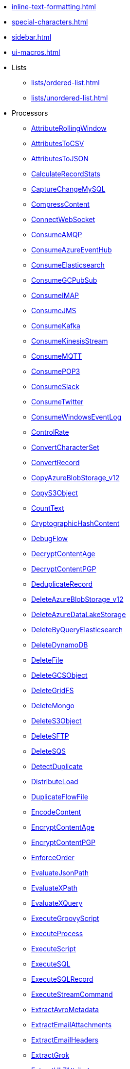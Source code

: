 * xref:inline-text-formatting.adoc[]
* xref:special-characters.adoc[]
* xref:sidebar.adoc[]
* xref:ui-macros.adoc[]
* Lists
** xref:lists/ordered-list.adoc[]
** xref:lists/unordered-list.adoc[]
* Processors
** xref:Processors/AttributeRollingWindow.adoc[AttributeRollingWindow]
** xref:Processors/AttributesToCSV.adoc[AttributesToCSV]
** xref:Processors/AttributesToJSON.adoc[AttributesToJSON]
** xref:Processors/CalculateRecordStats.adoc[CalculateRecordStats]
** xref:Processors/CaptureChangeMySQL.adoc[CaptureChangeMySQL]
** xref:Processors/CompressContent.adoc[CompressContent]
** xref:Processors/ConnectWebSocket.adoc[ConnectWebSocket]
** xref:Processors/ConsumeAMQP.adoc[ConsumeAMQP]
** xref:Processors/ConsumeAzureEventHub.adoc[ConsumeAzureEventHub]
** xref:Processors/ConsumeElasticsearch.adoc[ConsumeElasticsearch]
** xref:Processors/ConsumeGCPubSub.adoc[ConsumeGCPubSub]
** xref:Processors/ConsumeIMAP.adoc[ConsumeIMAP]
** xref:Processors/ConsumeJMS.adoc[ConsumeJMS]
** xref:Processors/ConsumeKafka.adoc[ConsumeKafka]
** xref:Processors/ConsumeKinesisStream.adoc[ConsumeKinesisStream]
** xref:Processors/ConsumeMQTT.adoc[ConsumeMQTT]
** xref:Processors/ConsumePOP3.adoc[ConsumePOP3]
** xref:Processors/ConsumeSlack.adoc[ConsumeSlack]
** xref:Processors/ConsumeTwitter.adoc[ConsumeTwitter]
** xref:Processors/ConsumeWindowsEventLog.adoc[ConsumeWindowsEventLog]
** xref:Processors/ControlRate.adoc[ControlRate]
** xref:Processors/ConvertCharacterSet.adoc[ConvertCharacterSet]
** xref:Processors/ConvertRecord.adoc[ConvertRecord]
** xref:Processors/CopyAzureBlobStorage_v12.adoc[CopyAzureBlobStorage_v12]
** xref:Processors/CopyS3Object.adoc[CopyS3Object]
** xref:Processors/CountText.adoc[CountText]
** xref:Processors/CryptographicHashContent.adoc[CryptographicHashContent]
** xref:Processors/DebugFlow.adoc[DebugFlow]
** xref:Processors/DecryptContentAge.adoc[DecryptContentAge]
** xref:Processors/DecryptContentPGP.adoc[DecryptContentPGP]
** xref:Processors/DeduplicateRecord.adoc[DeduplicateRecord]
** xref:Processors/DeleteAzureBlobStorage_v12.adoc[DeleteAzureBlobStorage_v12]
** xref:Processors/DeleteAzureDataLakeStorage.adoc[DeleteAzureDataLakeStorage]
** xref:Processors/DeleteByQueryElasticsearch.adoc[DeleteByQueryElasticsearch]
** xref:Processors/DeleteDynamoDB.adoc[DeleteDynamoDB]
** xref:Processors/DeleteFile.adoc[DeleteFile]
** xref:Processors/DeleteGCSObject.adoc[DeleteGCSObject]
** xref:Processors/DeleteGridFS.adoc[DeleteGridFS]
** xref:Processors/DeleteMongo.adoc[DeleteMongo]
** xref:Processors/DeleteS3Object.adoc[DeleteS3Object]
** xref:Processors/DeleteSFTP.adoc[DeleteSFTP]
** xref:Processors/DeleteSQS.adoc[DeleteSQS]
** xref:Processors/DetectDuplicate.adoc[DetectDuplicate]
** xref:Processors/DistributeLoad.adoc[DistributeLoad]
** xref:Processors/DuplicateFlowFile.adoc[DuplicateFlowFile]
** xref:Processors/EncodeContent.adoc[EncodeContent]
** xref:Processors/EncryptContentAge.adoc[EncryptContentAge]
** xref:Processors/EncryptContentPGP.adoc[EncryptContentPGP]
** xref:Processors/EnforceOrder.adoc[EnforceOrder]
** xref:Processors/EvaluateJsonPath.adoc[EvaluateJsonPath]
** xref:Processors/EvaluateXPath.adoc[EvaluateXPath]
** xref:Processors/EvaluateXQuery.adoc[EvaluateXQuery]
** xref:Processors/ExecuteGroovyScript.adoc[ExecuteGroovyScript]
** xref:Processors/ExecuteProcess.adoc[ExecuteProcess]
** xref:Processors/ExecuteScript.adoc[ExecuteScript]
** xref:Processors/ExecuteSQL.adoc[ExecuteSQL]
** xref:Processors/ExecuteSQLRecord.adoc[ExecuteSQLRecord]
** xref:Processors/ExecuteStreamCommand.adoc[ExecuteStreamCommand]
** xref:Processors/ExtractAvroMetadata.adoc[ExtractAvroMetadata]
** xref:Processors/ExtractEmailAttachments.adoc[ExtractEmailAttachments]
** xref:Processors/ExtractEmailHeaders.adoc[ExtractEmailHeaders]
** xref:Processors/ExtractGrok.adoc[ExtractGrok]
** xref:Processors/ExtractHL7Attributes.adoc[ExtractHL7Attributes]
** xref:Processors/ExtractRecordSchema.adoc[ExtractRecordSchema]
** xref:Processors/ExtractText.adoc[ExtractText]
** xref:Processors/FetchAzureBlobStorage_v12.adoc[FetchAzureBlobStorage_v12]
** xref:Processors/FetchAzureDataLakeStorage.adoc[FetchAzureDataLakeStorage]
** xref:Processors/FetchBoxFile.adoc[FetchBoxFile]
** xref:Processors/FetchDistributedMapCache.adoc[FetchDistributedMapCache]
** xref:Processors/FetchDropbox.adoc[FetchDropbox]
** xref:Processors/FetchFile.adoc[FetchFile]
** xref:Processors/FetchFTP.adoc[FetchFTP]
** xref:Processors/FetchGCSObject.adoc[FetchGCSObject]
** xref:Processors/FetchGoogleDrive.adoc[FetchGoogleDrive]
** xref:Processors/FetchGridFS.adoc[FetchGridFS]
** xref:Processors/FetchS3Object.adoc[FetchS3Object]
** xref:Processors/FetchSFTP.adoc[FetchSFTP]
** xref:Processors/FetchSmb.adoc[FetchSmb]
** xref:Processors/FilterAttribute.adoc[FilterAttribute]
** xref:Processors/FlattenJson.adoc[FlattenJson]
** xref:Processors/ForkEnrichment.adoc[ForkEnrichment]
** xref:Processors/ForkRecord.adoc[ForkRecord]
** xref:Processors/GenerateFlowFile.adoc[GenerateFlowFile]
** xref:Processors/GenerateRecord.adoc[GenerateRecord]
** xref:Processors/GenerateTableFetch.adoc[GenerateTableFetch]
** xref:Processors/GeoEnrichIP.adoc[GeoEnrichIP]
** xref:Processors/GeoEnrichIPRecord.adoc[GeoEnrichIPRecord]
** xref:Processors/GeohashRecord.adoc[GeohashRecord]
** xref:Processors/GetAsanaObject.adoc[GetAsanaObject]
** xref:Processors/GetAwsPollyJobStatus.adoc[GetAwsPollyJobStatus]
** xref:Processors/GetAwsTextractJobStatus.adoc[GetAwsTextractJobStatus]
** xref:Processors/GetAwsTranscribeJobStatus.adoc[GetAwsTranscribeJobStatus]
** xref:Processors/GetAwsTranslateJobStatus.adoc[GetAwsTranslateJobStatus]
** xref:Processors/GetAzureEventHub.adoc[GetAzureEventHub]
** xref:Processors/GetAzureQueueStorage_v12.adoc[GetAzureQueueStorage_v12]
** xref:Processors/GetDynamoDB.adoc[GetDynamoDB]
** xref:Processors/GetElasticsearch.adoc[GetElasticsearch]
** xref:Processors/GetFile.adoc[GetFile]
** xref:Processors/GetFileResource.adoc[GetFileResource]
** xref:Processors/GetFTP.adoc[GetFTP]
** xref:Processors/GetGcpVisionAnnotateFilesOperationStatus.adoc[GetGcpVisionAnnotateFilesOperationStatus]
** xref:Processors/GetGcpVisionAnnotateImagesOperationStatus.adoc[GetGcpVisionAnnotateImagesOperationStatus]
** xref:Processors/GetHubSpot.adoc[GetHubSpot]
** xref:Processors/GetMongo.adoc[GetMongo]
** xref:Processors/GetMongoRecord.adoc[GetMongoRecord]
** xref:Processors/GetS3ObjectMetadata.adoc[GetS3ObjectMetadata]
** xref:Processors/GetSFTP.adoc[GetSFTP]
** xref:Processors/GetShopify.adoc[GetShopify]
** xref:Processors/GetSmbFile.adoc[GetSmbFile]
** xref:Processors/GetSNMP.adoc[GetSNMP]
** xref:Processors/GetSplunk.adoc[GetSplunk]
** xref:Processors/GetSQS.adoc[GetSQS]
** xref:Processors/GetWorkdayReport.adoc[GetWorkdayReport]
** xref:Processors/GetZendesk.adoc[GetZendesk]
** xref:Processors/HandleHttpRequest.adoc[HandleHttpRequest]
** xref:Processors/HandleHttpResponse.adoc[HandleHttpResponse]
** xref:Processors/IdentifyMimeType.adoc[IdentifyMimeType]
** xref:Processors/InvokeHTTP.adoc[InvokeHTTP]
** xref:Processors/InvokeScriptedProcessor.adoc[InvokeScriptedProcessor]
** xref:Processors/ISPEnrichIP.adoc[ISPEnrichIP]
** xref:Processors/JoinEnrichment.adoc[JoinEnrichment]
** xref:Processors/JoltTransformJSON.adoc[JoltTransformJSON]
** xref:Processors/JoltTransformRecord.adoc[JoltTransformRecord]
** xref:Processors/JSLTTransformJSON.adoc[JSLTTransformJSON]
** xref:Processors/JsonQueryElasticsearch.adoc[JsonQueryElasticsearch]
** xref:Processors/ListAzureBlobStorage_v12.adoc[ListAzureBlobStorage_v12]
** xref:Processors/ListAzureDataLakeStorage.adoc[ListAzureDataLakeStorage]
** xref:Processors/ListBoxFile.adoc[ListBoxFile]
** xref:Processors/ListDatabaseTables.adoc[ListDatabaseTables]
** xref:Processors/ListDropbox.adoc[ListDropbox]
** xref:Processors/ListenFTP.adoc[ListenFTP]
** xref:Processors/ListenHTTP.adoc[ListenHTTP]
** xref:Processors/ListenOTLP.adoc[ListenOTLP]
** xref:Processors/ListenSlack.adoc[ListenSlack]
** xref:Processors/ListenSyslog.adoc[ListenSyslog]
** xref:Processors/ListenTCP.adoc[ListenTCP]
** xref:Processors/ListenTrapSNMP.adoc[ListenTrapSNMP]
** xref:Processors/ListenUDP.adoc[ListenUDP]
** xref:Processors/ListenUDPRecord.adoc[ListenUDPRecord]
** xref:Processors/ListenWebSocket.adoc[ListenWebSocket]
** xref:Processors/ListFile.adoc[ListFile]
** xref:Processors/ListFTP.adoc[ListFTP]
** xref:Processors/ListGCSBucket.adoc[ListGCSBucket]
** xref:Processors/ListGoogleDrive.adoc[ListGoogleDrive]
** xref:Processors/ListS3.adoc[ListS3]
** xref:Processors/ListSFTP.adoc[ListSFTP]
** xref:Processors/ListSmb.adoc[ListSmb]
** xref:Processors/LogAttribute.adoc[LogAttribute]
** xref:Processors/LogMessage.adoc[LogMessage]
** xref:Processors/LookupAttribute.adoc[LookupAttribute]
** xref:Processors/LookupRecord.adoc[LookupRecord]
** xref:Processors/MergeContent.adoc[MergeContent]
** xref:Processors/MergeRecord.adoc[MergeRecord]
** xref:Processors/ModifyBytes.adoc[ModifyBytes]
** xref:Processors/ModifyCompression.adoc[ModifyCompression]
** xref:Processors/MonitorActivity.adoc[MonitorActivity]
** xref:Processors/MoveAzureDataLakeStorage.adoc[MoveAzureDataLakeStorage]
** xref:Processors/Notify.adoc[Notify]
** xref:Processors/PackageFlowFile.adoc[PackageFlowFile]
** xref:Processors/PaginatedJsonQueryElasticsearch.adoc[PaginatedJsonQueryElasticsearch]
** xref:Processors/ParseEvtx.adoc[ParseEvtx]
** xref:Processors/ParseNetflowv5.adoc[ParseNetflowv5]
** xref:Processors/ParseSyslog.adoc[ParseSyslog]
** xref:Processors/ParseSyslog5424.adoc[ParseSyslog5424]
** xref:Processors/PartitionRecord.adoc[PartitionRecord]
** xref:Processors/PublishAMQP.adoc[PublishAMQP]
** xref:Processors/PublishGCPubSub.adoc[PublishGCPubSub]
** xref:Processors/PublishJMS.adoc[PublishJMS]
** xref:Processors/PublishKafka.adoc[PublishKafka]
** xref:Processors/PublishMQTT.adoc[PublishMQTT]
** xref:Processors/PublishSlack.adoc[PublishSlack]
** xref:Processors/PutAzureBlobStorage_v12.adoc[PutAzureBlobStorage_v12]
** xref:Processors/PutAzureCosmosDBRecord.adoc[PutAzureCosmosDBRecord]
** xref:Processors/PutAzureDataExplorer.adoc[PutAzureDataExplorer]
** xref:Processors/PutAzureDataLakeStorage.adoc[PutAzureDataLakeStorage]
** xref:Processors/PutAzureEventHub.adoc[PutAzureEventHub]
** xref:Processors/PutAzureQueueStorage_v12.adoc[PutAzureQueueStorage_v12]
** xref:Processors/PutBigQuery.adoc[PutBigQuery]
** xref:Processors/PutBoxFile.adoc[PutBoxFile]
** xref:Processors/PutCloudWatchMetric.adoc[PutCloudWatchMetric]
** xref:Processors/PutDatabaseRecord.adoc[PutDatabaseRecord]
** xref:Processors/PutDistributedMapCache.adoc[PutDistributedMapCache]
** xref:Processors/PutDropbox.adoc[PutDropbox]
** xref:Processors/PutDynamoDB.adoc[PutDynamoDB]
** xref:Processors/PutDynamoDBRecord.adoc[PutDynamoDBRecord]
** xref:Processors/PutElasticsearchJson.adoc[PutElasticsearchJson]
** xref:Processors/PutElasticsearchRecord.adoc[PutElasticsearchRecord]
** xref:Processors/PutEmail.adoc[PutEmail]
** xref:Processors/PutFile.adoc[PutFile]
** xref:Processors/PutFTP.adoc[PutFTP]
** xref:Processors/PutGCSObject.adoc[PutGCSObject]
** xref:Processors/PutGoogleDrive.adoc[PutGoogleDrive]
** xref:Processors/PutGridFS.adoc[PutGridFS]
** xref:Processors/PutKinesisFirehose.adoc[PutKinesisFirehose]
** xref:Processors/PutKinesisStream.adoc[PutKinesisStream]
** xref:Processors/PutLambda.adoc[PutLambda]
** xref:Processors/PutMongo.adoc[PutMongo]
** xref:Processors/PutMongoBulkOperations.adoc[PutMongoBulkOperations]
** xref:Processors/PutMongoRecord.adoc[PutMongoRecord]
** xref:Processors/PutRecord.adoc[PutRecord]
** xref:Processors/PutRedisHashRecord.adoc[PutRedisHashRecord]
** xref:Processors/PutS3Object.adoc[PutS3Object]
** xref:Processors/PutSalesforceObject.adoc[PutSalesforceObject]
** xref:Processors/PutSFTP.adoc[PutSFTP]
** xref:Processors/PutSmbFile.adoc[PutSmbFile]
** xref:Processors/PutSNS.adoc[PutSNS]
** xref:Processors/PutSplunk.adoc[PutSplunk]
** xref:Processors/PutSplunkHTTP.adoc[PutSplunkHTTP]
** xref:Processors/PutSQL.adoc[PutSQL]
** xref:Processors/PutSQS.adoc[PutSQS]
** xref:Processors/PutSyslog.adoc[PutSyslog]
** xref:Processors/PutTCP.adoc[PutTCP]
** xref:Processors/PutUDP.adoc[PutUDP]
** xref:Processors/PutWebSocket.adoc[PutWebSocket]
** xref:Processors/PutZendeskTicket.adoc[PutZendeskTicket]
** xref:Processors/QueryAirtableTable.adoc[QueryAirtableTable]
** xref:Processors/QueryAzureDataExplorer.adoc[QueryAzureDataExplorer]
** xref:Processors/QueryDatabaseTable.adoc[QueryDatabaseTable]
** xref:Processors/QueryDatabaseTableRecord.adoc[QueryDatabaseTableRecord]
** xref:Processors/QueryRecord.adoc[QueryRecord]
** xref:Processors/QuerySalesforceObject.adoc[QuerySalesforceObject]
** xref:Processors/QuerySplunkIndexingStatus.adoc[QuerySplunkIndexingStatus]
** xref:Processors/RemoveRecordField.adoc[RemoveRecordField]
** xref:Processors/RenameRecordField.adoc[RenameRecordField]
** xref:Processors/ReplaceText.adoc[ReplaceText]
** xref:Processors/ReplaceTextWithMapping.adoc[ReplaceTextWithMapping]
** xref:Processors/RetryFlowFile.adoc[RetryFlowFile]
** xref:Processors/RouteHL7.adoc[RouteHL7]
** xref:Processors/RouteOnAttribute.adoc[RouteOnAttribute]
** xref:Processors/RouteOnContent.adoc[RouteOnContent]
** xref:Processors/RouteText.adoc[RouteText]
** xref:Processors/RunMongoAggregation.adoc[RunMongoAggregation]
** xref:Processors/SampleRecord.adoc[SampleRecord]
** xref:Processors/ScanAttribute.adoc[ScanAttribute]
** xref:Processors/ScanContent.adoc[ScanContent]
** xref:Processors/ScriptedFilterRecord.adoc[ScriptedFilterRecord]
** xref:Processors/ScriptedPartitionRecord.adoc[ScriptedPartitionRecord]
** xref:Processors/ScriptedTransformRecord.adoc[ScriptedTransformRecord]
** xref:Processors/ScriptedValidateRecord.adoc[ScriptedValidateRecord]
** xref:Processors/SearchElasticsearch.adoc[SearchElasticsearch]
** xref:Processors/SegmentContent.adoc[SegmentContent]
** xref:Processors/SendTrapSNMP.adoc[SendTrapSNMP]
** xref:Processors/SetSNMP.adoc[SetSNMP]
** xref:Processors/SignContentPGP.adoc[SignContentPGP]
** xref:Processors/SplitAvro.adoc[SplitAvro]
** xref:Processors/SplitContent.adoc[SplitContent]
** xref:Processors/SplitExcel.adoc[SplitExcel]
** xref:Processors/SplitJson.adoc[SplitJson]
** xref:Processors/SplitPCAP.adoc[SplitPCAP]
** xref:Processors/SplitRecord.adoc[SplitRecord]
** xref:Processors/SplitText.adoc[SplitText]
** xref:Processors/SplitXml.adoc[SplitXml]
** xref:Processors/StartAwsPollyJob.adoc[StartAwsPollyJob]
** xref:Processors/StartAwsTextractJob.adoc[StartAwsTextractJob]
** xref:Processors/StartAwsTranscribeJob.adoc[StartAwsTranscribeJob]
** xref:Processors/StartAwsTranslateJob.adoc[StartAwsTranslateJob]
** xref:Processors/StartGcpVisionAnnotateFilesOperation.adoc[StartGcpVisionAnnotateFilesOperation]
** xref:Processors/StartGcpVisionAnnotateImagesOperation.adoc[StartGcpVisionAnnotateImagesOperation]
** xref:Processors/TagS3Object.adoc[TagS3Object]
** xref:Processors/TailFile.adoc[TailFile]
** xref:Processors/TransformXml.adoc[TransformXml]
** xref:Processors/UnpackContent.adoc[UnpackContent]
** xref:Processors/UpdateAttribute.adoc[UpdateAttribute]
** xref:Processors/UpdateByQueryElasticsearch.adoc[UpdateByQueryElasticsearch]
** xref:Processors/UpdateCounter.adoc[UpdateCounter]
** xref:Processors/UpdateDatabaseTable.adoc[UpdateDatabaseTable]
** xref:Processors/UpdateRecord.adoc[UpdateRecord]
** xref:Processors/ValidateCsv.adoc[ValidateCsv]
** xref:Processors/ValidateJson.adoc[ValidateJson]
** xref:Processors/ValidateRecord.adoc[ValidateRecord]
** xref:Processors/ValidateXml.adoc[ValidateXml]
** xref:Processors/VerifyContentMAC.adoc[VerifyContentMAC]
** xref:Processors/VerifyContentPGP.adoc[VerifyContentPGP]
** xref:Processors/Wait.adoc[Wait]
* Controller Services
** xref:Controller Services/ADLSCredentialsControllerService.adoc[ADLSCredentialsControllerService]
** xref:Controller Services/ADLSCredentialsControllerServiceLookup.adoc[ADLSCredentialsControllerServiceLookup]
** xref:Controller Services/AmazonGlueSchemaRegistry.adoc[AmazonGlueSchemaRegistry]
** xref:Controller Services/ApicurioSchemaRegistry.adoc[ApicurioSchemaRegistry]
** xref:Controller Services/AvroReader.adoc[AvroReader]
** xref:Controller Services/AvroRecordSetWriter.adoc[AvroRecordSetWriter]
** xref:Controller Services/AvroSchemaRegistry.adoc[AvroSchemaRegistry]
** xref:Controller Services/AWSCredentialsProviderControllerService.adoc[AWSCredentialsProviderControllerService]
** xref:Controller Services/AzureBlobStorageFileResourceService.adoc[AzureBlobStorageFileResourceService]
** xref:Controller Services/AzureCosmosDBClientService.adoc[AzureCosmosDBClientService]
** xref:Controller Services/AzureDataLakeStorageFileResourceService.adoc[AzureDataLakeStorageFileResourceService]
** xref:Controller Services/AzureEventHubRecordSink.adoc[AzureEventHubRecordSink]
** xref:Controller Services/AzureStorageCredentialsControllerService_v12.adoc[AzureStorageCredentialsControllerService_v12]
** xref:Controller Services/AzureStorageCredentialsControllerServiceLookup_v12.adoc[AzureStorageCredentialsControllerServiceLookup_v12]
** xref:Controller Services/CEFReader.adoc[CEFReader]
** xref:Controller Services/ConfluentEncodedSchemaReferenceReader.adoc[ConfluentEncodedSchemaReferenceReader]
** xref:Controller Services/ConfluentEncodedSchemaReferenceWriter.adoc[ConfluentEncodedSchemaReferenceWriter]
** xref:Controller Services/ConfluentSchemaRegistry.adoc[ConfluentSchemaRegistry]
** xref:Controller Services/CSVReader.adoc[CSVReader]
** xref:Controller Services/CSVRecordLookupService.adoc[CSVRecordLookupService]
** xref:Controller Services/CSVRecordSetWriter.adoc[CSVRecordSetWriter]
** xref:Controller Services/DatabaseRecordLookupService.adoc[DatabaseRecordLookupService]
** xref:Controller Services/DatabaseRecordSink.adoc[DatabaseRecordSink]
** xref:Controller Services/DatabaseTableSchemaRegistry.adoc[DatabaseTableSchemaRegistry]
** xref:Controller Services/DBCPConnectionPool.adoc[DBCPConnectionPool]
** xref:Controller Services/DBCPConnectionPoolLookup.adoc[DBCPConnectionPoolLookup]
** xref:Controller Services/DistributedMapCacheLookupService.adoc[DistributedMapCacheLookupService]
** xref:Controller Services/ElasticSearchClientServiceImpl.adoc[ElasticSearchClientServiceImpl]
** xref:Controller Services/ElasticSearchLookupService.adoc[ElasticSearchLookupService]
** xref:Controller Services/ElasticSearchStringLookupService.adoc[ElasticSearchStringLookupService]
** xref:Controller Services/EmailRecordSink.adoc[EmailRecordSink]
** xref:Controller Services/EmbeddedHazelcastCacheManager.adoc[EmbeddedHazelcastCacheManager]
** xref:Controller Services/ExcelReader.adoc[ExcelReader]
** xref:Controller Services/ExternalHazelcastCacheManager.adoc[ExternalHazelcastCacheManager]
** xref:Controller Services/FreeFormTextRecordSetWriter.adoc[FreeFormTextRecordSetWriter]
** xref:Controller Services/GCPCredentialsControllerService.adoc[GCPCredentialsControllerService]
** xref:Controller Services/GCSFileResourceService.adoc[GCSFileResourceService]
** xref:Controller Services/GrokReader.adoc[GrokReader]
** xref:Controller Services/HazelcastMapCacheClient.adoc[HazelcastMapCacheClient]
** xref:Controller Services/HikariCPConnectionPool.adoc[HikariCPConnectionPool]
** xref:Controller Services/HttpRecordSink.adoc[HttpRecordSink]
** xref:Controller Services/IPLookupService.adoc[IPLookupService]
** xref:Controller Services/JettyWebSocketClient.adoc[JettyWebSocketClient]
** xref:Controller Services/JettyWebSocketServer.adoc[JettyWebSocketServer]
** xref:Controller Services/JMSConnectionFactoryProvider.adoc[JMSConnectionFactoryProvider]
** xref:Controller Services/JndiJmsConnectionFactoryProvider.adoc[JndiJmsConnectionFactoryProvider]
** xref:Controller Services/JsonConfigBasedBoxClientService.adoc[JsonConfigBasedBoxClientService]
** xref:Controller Services/JsonPathReader.adoc[JsonPathReader]
** xref:Controller Services/JsonRecordSetWriter.adoc[JsonRecordSetWriter]
** xref:Controller Services/JsonTreeReader.adoc[JsonTreeReader]
** xref:Controller Services/Kafka3ConnectionService.adoc[Kafka3ConnectionService]
** xref:Controller Services/KerberosKeytabUserService.adoc[KerberosKeytabUserService]
** xref:Controller Services/KerberosPasswordUserService.adoc[KerberosPasswordUserService]
** xref:Controller Services/KerberosTicketCacheUserService.adoc[KerberosTicketCacheUserService]
** xref:Controller Services/LoggingRecordSink.adoc[LoggingRecordSink]
** xref:Controller Services/MapCacheClientService.adoc[MapCacheClientService]
** xref:Controller Services/MapCacheServer.adoc[MapCacheServer]
** xref:Controller Services/MongoDBControllerService.adoc[MongoDBControllerService]
** xref:Controller Services/MongoDBLookupService.adoc[MongoDBLookupService]
** xref:Controller Services/PEMEncodedSSLContextProvider.adoc[PEMEncodedSSLContextProvider]
** xref:Controller Services/PropertiesFileLookupService.adoc[PropertiesFileLookupService]
** xref:Controller Services/ProtobufReader.adoc[ProtobufReader]
** xref:Controller Services/ReaderLookup.adoc[ReaderLookup]
** xref:Controller Services/RecordSetWriterLookup.adoc[RecordSetWriterLookup]
** xref:Controller Services/RecordSinkServiceLookup.adoc[RecordSinkServiceLookup]
** xref:Controller Services/RedisConnectionPoolService.adoc[RedisConnectionPoolService]
** xref:Controller Services/RedisDistributedMapCacheClientService.adoc[RedisDistributedMapCacheClientService]
** xref:Controller Services/RestLookupService.adoc[RestLookupService]
** xref:Controller Services/S3FileResourceService.adoc[S3FileResourceService]
** xref:Controller Services/ScriptedLookupService.adoc[ScriptedLookupService]
** xref:Controller Services/ScriptedReader.adoc[ScriptedReader]
** xref:Controller Services/ScriptedRecordSetWriter.adoc[ScriptedRecordSetWriter]
** xref:Controller Services/ScriptedRecordSink.adoc[ScriptedRecordSink]
** xref:Controller Services/SetCacheClientService.adoc[SetCacheClientService]
** xref:Controller Services/SetCacheServer.adoc[SetCacheServer]
** xref:Controller Services/SimpleCsvFileLookupService.adoc[SimpleCsvFileLookupService]
** xref:Controller Services/SimpleDatabaseLookupService.adoc[SimpleDatabaseLookupService]
** xref:Controller Services/SimpleKeyValueLookupService.adoc[SimpleKeyValueLookupService]
** xref:Controller Services/SimpleRedisDistributedMapCacheClientService.adoc[SimpleRedisDistributedMapCacheClientService]
** xref:Controller Services/SimpleScriptedLookupService.adoc[SimpleScriptedLookupService]
** xref:Controller Services/SiteToSiteReportingRecordSink.adoc[SiteToSiteReportingRecordSink]
** xref:Controller Services/SlackRecordSink.adoc[SlackRecordSink]
** xref:Controller Services/SmbjClientProviderService.adoc[SmbjClientProviderService]
** xref:Controller Services/StandardAsanaClientProviderService.adoc[StandardAsanaClientProviderService]
** xref:Controller Services/StandardAzureCredentialsControllerService.adoc[StandardAzureCredentialsControllerService]
** xref:Controller Services/StandardDatabaseDialectService.adoc[StandardDatabaseDialectService]
** xref:Controller Services/StandardDropboxCredentialService.adoc[StandardDropboxCredentialService]
** xref:Controller Services/StandardFileResourceService.adoc[StandardFileResourceService]
** xref:Controller Services/StandardHashiCorpVaultClientService.adoc[StandardHashiCorpVaultClientService]
** xref:Controller Services/StandardHttpContextMap.adoc[StandardHttpContextMap]
** xref:Controller Services/StandardJsonSchemaRegistry.adoc[StandardJsonSchemaRegistry]
** xref:Controller Services/StandardKustoIngestService.adoc[StandardKustoIngestService]
** xref:Controller Services/StandardKustoQueryService.adoc[StandardKustoQueryService]
** xref:Controller Services/StandardOauth2AccessTokenProvider.adoc[StandardOauth2AccessTokenProvider]
** xref:Controller Services/StandardPGPPrivateKeyService.adoc[StandardPGPPrivateKeyService]
** xref:Controller Services/StandardPGPPublicKeyService.adoc[StandardPGPPublicKeyService]
** xref:Controller Services/StandardPrivateKeyService.adoc[StandardPrivateKeyService]
** xref:Controller Services/StandardProxyConfigurationService.adoc[StandardProxyConfigurationService]
** xref:Controller Services/StandardRestrictedSSLContextService.adoc[StandardRestrictedSSLContextService]
** xref:Controller Services/StandardS3EncryptionService.adoc[StandardS3EncryptionService]
** xref:Controller Services/StandardSSLContextService.adoc[StandardSSLContextService]
** xref:Controller Services/StandardWebClientServiceProvider.adoc[StandardWebClientServiceProvider]
** xref:Controller Services/Syslog5424Reader.adoc[Syslog5424Reader]
** xref:Controller Services/SyslogReader.adoc[SyslogReader]
** xref:Controller Services/UDPEventRecordSink.adoc[UDPEventRecordSink]
** xref:Controller Services/VolatileSchemaCache.adoc[VolatileSchemaCache]
** xref:Controller Services/WindowsEventLogReader.adoc[WindowsEventLogReader]
** xref:Controller Services/XMLFileLookupService.adoc[XMLFileLookupService]
** xref:Controller Services/XMLReader.adoc[XMLReader]
** xref:Controller Services/XMLRecordSetWriter.adoc[XMLRecordSetWriter]
** xref:Controller Services/YamlTreeReader.adoc[YamlTreeReader]
** xref:Controller Services/ZendeskRecordSink.adoc[ZendeskRecordSink]
* Reporting Tasks
** xref:Reporting Tasks/AzureLogAnalyticsProvenanceReportingTask.adoc[AzureLogAnalyticsProvenanceReportingTask]
** xref:Reporting Tasks/AzureLogAnalyticsReportingTask.adoc[AzureLogAnalyticsReportingTask]
** xref:Reporting Tasks/ControllerStatusReportingTask.adoc[ControllerStatusReportingTask]
** xref:Reporting Tasks/MonitorDiskUsage.adoc[MonitorDiskUsage]
** xref:Reporting Tasks/MonitorMemory.adoc[MonitorMemory]
** xref:Reporting Tasks/ScriptedReportingTask.adoc[ScriptedReportingTask]
** xref:Reporting Tasks/SiteToSiteBulletinReportingTask.adoc[SiteToSiteBulletinReportingTask]
** xref:Reporting Tasks/SiteToSiteMetricsReportingTask.adoc[SiteToSiteMetricsReportingTask]
** xref:Reporting Tasks/SiteToSiteProvenanceReportingTask.adoc[SiteToSiteProvenanceReportingTask]
** xref:Reporting Tasks/SiteToSiteStatusReportingTask.adoc[SiteToSiteStatusReportingTask]
* Parameter Providers
** xref:Parameter Providers/AwsSecretsManagerParameterProvider.adoc[AwsSecretsManagerParameterProvider]
** xref:Parameter Providers/AzureKeyVaultSecretsParameterProvider.adoc[AzureKeyVaultSecretsParameterProvider]
** xref:Parameter Providers/DatabaseParameterProvider.adoc[DatabaseParameterProvider]
** xref:Parameter Providers/EnvironmentVariableParameterProvider.adoc[EnvironmentVariableParameterProvider]
** xref:Parameter Providers/GcpSecretManagerParameterProvider.adoc[GcpSecretManagerParameterProvider]
** xref:Parameter Providers/HashiCorpVaultParameterProvider.adoc[HashiCorpVaultParameterProvider]
** xref:Parameter Providers/KubernetesSecretParameterProvider.adoc[KubernetesSecretParameterProvider]
** xref:Parameter Providers/OnePasswordParameterProvider.adoc[OnePasswordParameterProvider]
* Flow Analysis Rules
** xref:Flow Analysis Rules/DisallowComponentType.adoc[DisallowComponentType]
** xref:Flow Analysis Rules/RestrictBackpressureSettings.adoc[RestrictBackpressureSettings]
